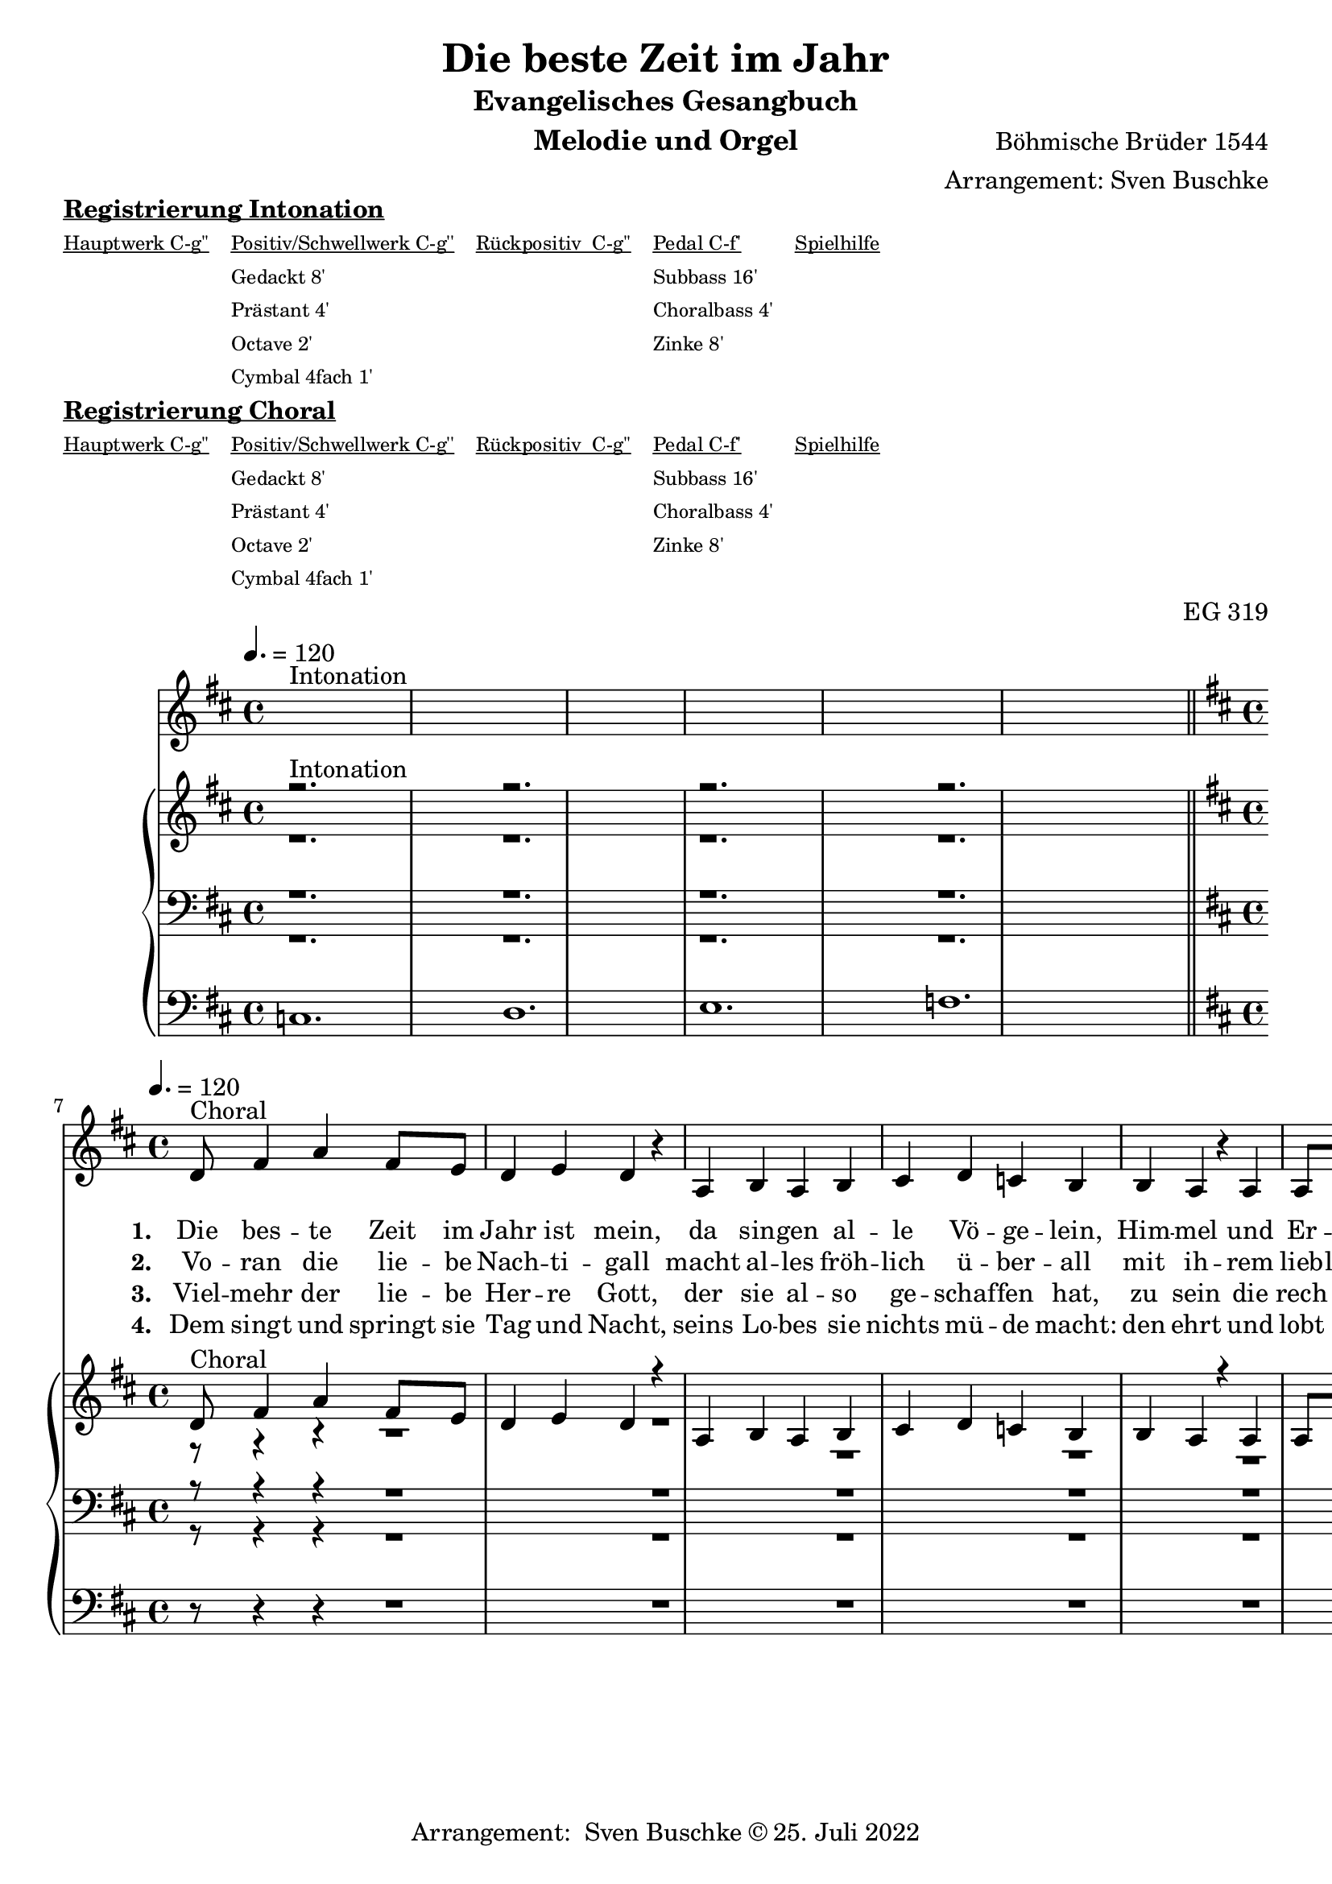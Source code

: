 \version "2.22.0"

\header {
  composer = "Böhmische Brüder 1544"
  arranger = "Arrangement: Sven Buschke"
  title = "Die beste Zeit im Jahr"
  subtitle = "Evangelisches Gesangbuch"
  instrument = "Melodie und Orgel"
  opus = "EG 319"
  tagline = ""
  copyright = "Arrangement:  Sven Buschke © 25. Juli 2022"
}

global = {
  \key d \major
  \time 4/4
  \tempo 4. = 120
}

preambleUp = {\clef treble \global}
preambleDown = {\clef bass \global}
preamblePedal={\clef bass \global}

melody_intonation = \relative c' {\global
  ^"Intonation"
  s2. s
  s2. s
  s2. s
  s2. s
  \bar "|.|"
%  \bar "||"
}

melody = \relative c' {\global
  ^"Choral"
  \partial 2..
  d8 fis4 a
  fis8 e d4 e
  d r4 a b a b cis
  d4 c b b
  a r a a8 a
  fis4 e fis g
  e r8 e fis e fis g
  a4 d8 e fis g e4 d4.
  \bar "|."
}

% STROPHE 2

stropheEins = \lyricmode {
  \set fontSize = #-.5
  \set stanza = "1. "
Die bes -- te Zeit im Jahr ist mein, da sin -- gen al -- le Vö -- ge -- lein, Him -- mel und Er -- den ist der voll, viel gut Ge -- sang, der lau -- tet wohl.




}

stropheZwei = \lyricmode {
  \set fontSize = #-.5
  \set stanza = "2. "
Vo -- ran die lie -- be Nach -- ti -- gall macht al -- les fröh -- lich ü -- ber -- all mit ih -- rem lieb -- lichen Ge -- sang, des muss sie ha -- ben im -- mer Dank.


}

stropheDrei = \lyricmode {
  \set fontSize = #-.5
  \set stanza = "3. "
Viel -- mehr der lie -- be Her -- re Gott, der sie al -- so ge -- schaf -- fen hat, zu sein die rech -- te Sän -- ger -- in, der Mu -- si -- ka ein Mei -- ste -- rin.


}

stropheVier = \lyricmode {
  \set fontSize = #-.5
  \set stanza = "4. "
Dem singt und springt sie Tag und Nacht, seins Lo -- bes sie nichts mü -- de macht: den ehrt und lobt auch mein Ge -- sang und sagt ihm ei -- nen e -- wgen Dank.
}

stropheFuenf = \lyricmode {
  \set fontSize = #-.5
  \set stanza = "5. "

}

stropheSechs = \lyricmode {
  \set fontSize = #-.5
  \set stanza = "6. "

}

stropheSieben = \lyricmode {
  \set fontSize = #-.5
  \set stanza = "7. "
}

stropheAcht = \lyricmode {
  \set fontSize = #-.5
  \set stanza = "8. "

}

soprano_intonation = \relative c' {\global
                          ^"Intonation"
  r2. s
  r2. s
  r2. s
  r2. s
  \bar "||"
}

soprano = \relative c' {\global
  ^"Choral"
  \partial 2..
  d8 fis4 a
  fis8 e d4 e
  d r4 a b a b cis
  d4 c b b
  a r a a8 a
  fis4 e fis g
  e r8 e fis e fis g
  a4 d8 e fis g e4 d4.
}

alto_intonation = \relative c' {\global
                                 r1.
 r1.
 r1.
 r1.
}

alto = \relative c' {\global
  \partial 2..
  r8 r4 r
  r1
  r1
  r1
  r1
  r1
  r1
  r1
  r1
}

tenor_intonation = \relative c {\global
                                 r1.
 r1.
 r1.
 r1.
}

tenor = \relative c {\global
  \partial 2..
  r8 r4 r
  r1
  r1
  r1
  r1
  r1
  r1
  r1
  r1
}

bass_intonation = \relative c {\global
                                r1.
 r1.
 r1.
 r1.
}

bass = \relative c {\global
  \partial 2..
  r8 r4 r
  r1
  r1
  r1
  r1
  r1
  r1
  r1
  r1
}

pedal_intonation = \relative c {\global
                                 c1.
 d1.
 e1.
 f1.
}

pedal = \relative c {\global
  \partial 2..
  r8 r4 r
  r1
  r1
  r1
  r1
  r1
  r1
  r1
  r1
}

sheetmusic = {
    <<
    \new Voice = "m" \with {midiInstrument = "voice oohs"} << { \preambleUp
                                                                \melody_intonation
                                                                \repeat volta 8 {
                                                                \melody}} >>
    \new Lyrics \lyricsto "m" \stropheEins
    \new Lyrics \lyricsto "m" \stropheZwei
    \new Lyrics \lyricsto "m" \stropheDrei
    \new Lyrics \lyricsto "m" \stropheVier
    \new Lyrics \lyricsto "m" \stropheFuenf
    \new Lyrics \lyricsto "m" \stropheSechs
    \new Lyrics \lyricsto "m" \stropheSieben
    \new Lyrics \lyricsto "m" \stropheAcht
    \new PianoStaff <<
      %\set PianoStaff.instrumentName = #"Piano  "
      \new Staff = "upper" \relative c' {
        \preambleUp
        <<
          \new Voice = "s" \with {midiInstrument = "church organ"} { \voiceOne {
            \soprano_intonation
            \repeat volta 8 {
            \soprano }}}
          \\
          \new Voice ="a" \with {midiInstrument = "church organ"}{ \voiceTwo { \alto_intonation \repeat volta 8 { \alto } } }
        >>
      }
      \new Staff = "lower" \relative c {
        \preambleDown
        <<
          \new Voice = "t" \with {midiInstrument = "church organ"} { \voiceThree { \tenor_intonation \repeat volta 8 { \tenor}} }
          \\
          \new Voice = "b" \with {midiInstrument = "church organ"} { \voiceFour { \bass_intonation \repeat volta 8 {\bass}} }
        >>
      }
      \new Staff = "lower" \relative c {
        \preambleDown
        <<
          \new Voice = "p" \with {midiInstrument = "church organ"} { \pedal_intonation \repeat volta 8 {\pedal} }
        >>
      }
    >>
  >>
}

sheetmusic_midi = {
    <<
    \new Voice = "m" \with {midiInstrument = "voice oohs"} << { \preambleUp
                                                                \melody_intonation
                                                                \repeat unfold 8 {
                                                                \melody}} >>
    \new PianoStaff <<
      %\set PianoStaff.instrumentName = #"Piano  "
      \new Staff = "upper" \relative c' {
        \preambleUp
        <<
          \new Voice = "s" \with {midiInstrument = "church organ"} { \voiceOne {
            \soprano_intonation
            \repeat volta 8 {
            \soprano }}}
          \\
          \new Voice ="a" \with {midiInstrument = "church organ"}{ \voiceTwo { \alto_intonation \repeat unfold 8 { \alto } } }
        >>
      }
      \new Staff = "lower" \relative c {
        \preambleDown
        <<
          \new Voice = "t" \with {midiInstrument = "church organ"} { \voiceThree { \tenor_intonation \repeat unfold 8 { \tenor}} }
          \\
          \new Voice = "b" \with {midiInstrument = "church organ"} { \voiceFour { \bass_intonation \repeat unfold 8 {\bass}} }
        >>
      }
      \new Staff = "lower" \relative c {
        \preambleDown
        <<
          \new Voice = "p" \with {midiInstrument = "church organ"} { \pedal_intonation \repeat unfold 8 {\pedal} }
        >>
      }
    >>
  >>
}

\markup \bold \underline "Registrierung Intonation"
\markup fwnum =
  \markup \override #'(font-features . ("ss01" "-kern"))
    \number \etc

\markuplist \tiny {
  \override #'(padding . 2)
  \table
    #'(-1 -1 -1 -1 -1)
    {
      \underline { "Hauptwerk C-g''" "Positiv/Schwellwerk C-g''" "Rückpositiv  C-g''" "Pedal C-f'" "Spielhilfe"}
      "" "Gedackt 8'" "" "Subbass 16'" ""
      "" "Prästant 4'" "" "Choralbass 4'"  ""
      "" "Octave 2'" "" "Zinke 8'" ""
     "" "Cymbal 4fach 1'" "" "" ""
    }
}

\markup \bold \underline "Registrierung Choral"
\markup fwnum =
  \markup \override #'(font-features . ("ss01" "-kern"))
    \number \etc

\markuplist \tiny {
  \override #'(padding . 2)
  \table
    #'(-1 -1 -1 -1 -1)
    {
      \underline { "Hauptwerk C-g''" "Positiv/Schwellwerk C-g''" "Rückpositiv  C-g''" "Pedal C-f'" "Spielhilfe"}
      "" "Gedackt 8'" "" "Subbass 16'" ""
      "" "Prästant 4'" "" "Choralbass 4'"  ""
      "" "Octave 2'" "" "Zinke 8'" ""
     "" "Cymbal 4fach 1'" "" "" ""
    }
}

\score {
\sheetmusic
  \layout {
    %    \context {
    %     \Staff
    %    \remove "Time_signature_engraver"
    %     \remove "Bar_engraver"
    %   }
  }
}

\score {
  \sheetmusic_midi
  \midi {}
}